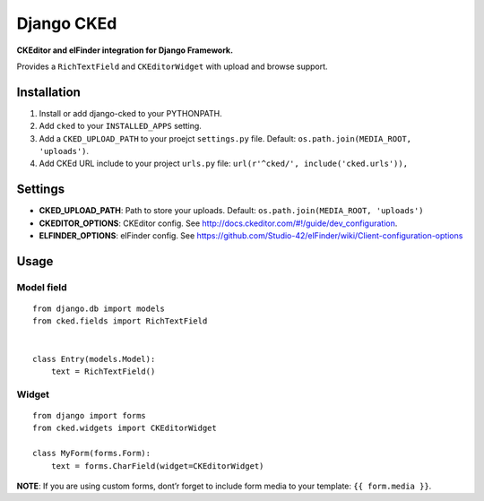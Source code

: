 Django CKEd
===========

**CKEditor and elFinder integration for Django Framework.**

Provides a ``RichTextField`` and ``CKEditorWidget`` with upload and
browse support.

Installation
------------

1. Install or add django-cked to your PYTHONPATH.
2. Add ``cked`` to your ``INSTALLED_APPS`` setting.
3. Add a ``CKED_UPLOAD_PATH`` to your proejct ``settings.py`` file.
   Default: ``os.path.join(MEDIA_ROOT, 'uploads')``.
4. Add CKEd URL include to your project ``urls.py`` file:
   ``url(r'^cked/', include('cked.urls')),``

Settings
--------

-  **CKED\_UPLOAD\_PATH**: Path to store your uploads. Default:
   ``os.path.join(MEDIA_ROOT, 'uploads')``
-  **CKEDITOR\_OPTIONS**: CKEditor config. See
   `http://docs.ckeditor.com/#!/guide/dev\_configuration`_.
-  **ELFINDER\_OPTIONS**: elFinder config. See
   `https://github.com/Studio-42/elFinder/wiki/Client-configuration-options`_

Usage
-----

Model field
~~~~~~~~~~~

::

    from django.db import models
    from cked.fields import RichTextField


    class Entry(models.Model):
        text = RichTextField()

Widget
~~~~~~

::

    from django import forms
    from cked.widgets import CKEditorWidget

    class MyForm(forms.Form):
        text = forms.CharField(widget=CKEditorWidget)

**NOTE**: If you are using custom forms, dont’r forget to include form
media to your template: ``{{ form.media }}``.

.. _`http://docs.ckeditor.com/#!/guide/dev\_configuration`: http://docs.ckeditor.com/#!/guide/dev_configuration
.. _`https://github.com/Studio-42/elFinder/wiki/Client-configuration-options`: https://github.com/Studio-42/elFinder/wiki/Client-configuration-options